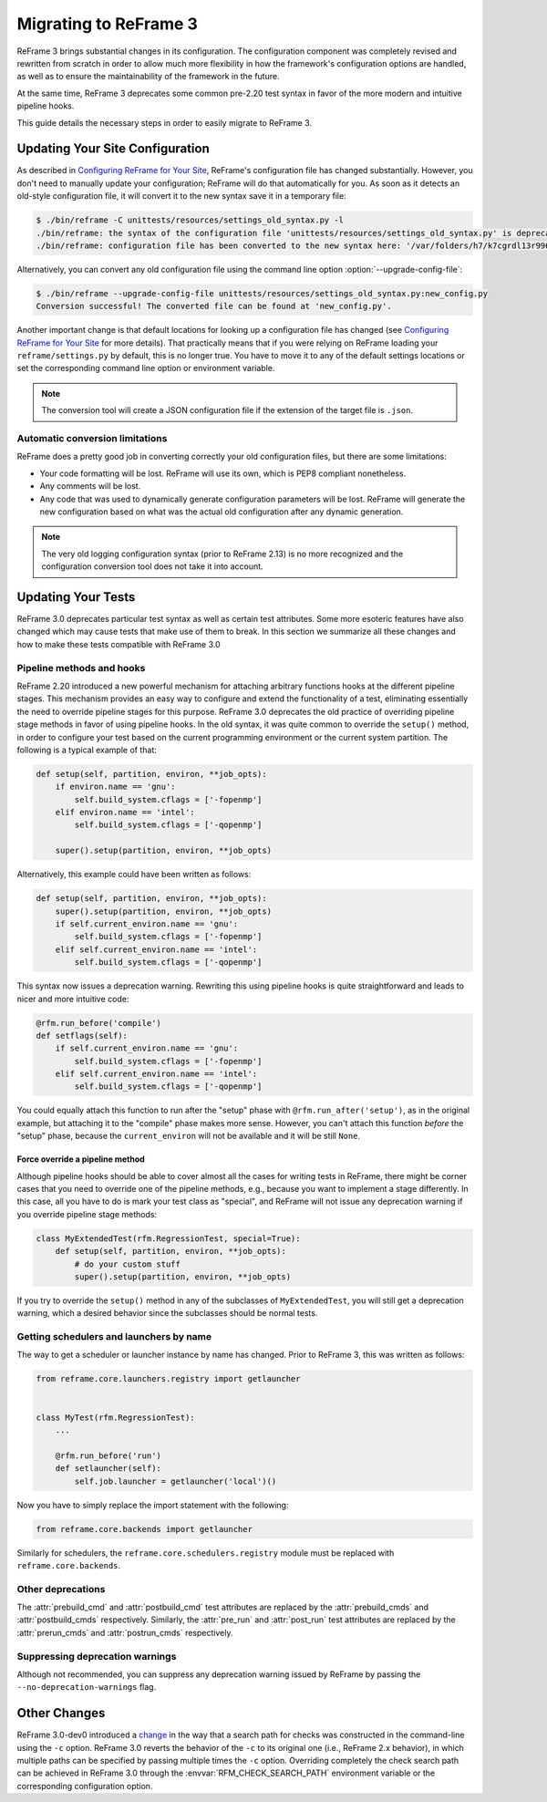 ======================
Migrating to ReFrame 3
======================

ReFrame 3 brings substantial changes in its configuration.
The configuration component was completely revised and rewritten from scratch in order to allow much more flexibility in how the framework's configuration options are handled, as well as to ensure the maintainability of the framework in the future.

At the same time, ReFrame 3 deprecates some common pre-2.20 test syntax in favor of the more modern and intuitive pipeline hooks.

This guide details the necessary steps in order to easily migrate to ReFrame 3.


Updating Your Site Configuration
--------------------------------

As described in `Configuring ReFrame for Your Site <configure.html>`__, ReFrame's configuration file has changed substantially.
However, you don't need to manually update your configuration; ReFrame will do that automatically for you.
As soon as it detects an old-style configuration file, it will convert it to the new syntax save it in a temporary file:


.. code-block:: none

   $ ./bin/reframe -C unittests/resources/settings_old_syntax.py -l
   ./bin/reframe: the syntax of the configuration file 'unittests/resources/settings_old_syntax.py' is deprecated
   ./bin/reframe: configuration file has been converted to the new syntax here: '/var/folders/h7/k7cgrdl13r996m4dmsvjq7v80000gp/T/tmph5n8u3kf.py'

Alternatively, you can convert any old configuration file using the command line option :option:`--upgrade-config-file`:

.. code-block:: none

   $ ./bin/reframe --upgrade-config-file unittests/resources/settings_old_syntax.py:new_config.py
   Conversion successful! The converted file can be found at 'new_config.py'.

Another important change is that default locations for looking up a configuration file has changed (see `Configuring ReFrame for Your Site <configure.html>`__ for more details).
That practically means that if you were relying on ReFrame loading your ``reframe/settings.py`` by default, this is no longer true.
You have to move it to any of the default settings locations or set the corresponding command line option or environment variable.

.. note::
   The conversion tool will create a JSON configuration file if the extension of the target file is ``.json``.


Automatic conversion limitations
================================

ReFrame does a pretty good job in converting correctly your old configuration files, but there are some limitations:

- Your code formatting will be lost.
  ReFrame will use its own, which is PEP8 compliant nonetheless.
- Any comments will be lost.
- Any code that was used to dynamically generate configuration parameters will be lost.
  ReFrame will generate the new configuration based on what was the actual old configuration after any dynamic generation.



.. note::

   The very old logging configuration syntax (prior to ReFrame 2.13) is no more recognized and the configuration conversion tool does not take it into account.


Updating Your Tests
-------------------


ReFrame 3.0 deprecates particular test syntax as well as certain test attributes.
Some more esoteric features have also changed which may cause tests that make use of them to break.
In this section we summarize all these changes and how to make these tests compatible with ReFrame 3.0


Pipeline methods and hooks
==========================

ReFrame 2.20 introduced a new powerful mechanism for attaching arbitrary functions hooks at the different pipeline stages.
This mechanism provides an easy way to configure and extend the functionality of a test, eliminating essentially the need to override pipeline stages for this purpose.
ReFrame 3.0 deprecates the old practice of overriding pipeline stage methods in favor of using pipeline hooks.
In the old syntax, it was quite common to override the ``setup()`` method, in order to configure your test based on the current programming environment or the current system partition.
The following is a typical example of that:


.. code:: python

   def setup(self, partition, environ, **job_opts):
       if environ.name == 'gnu':
           self.build_system.cflags = ['-fopenmp']
       elif environ.name == 'intel':
           self.build_system.cflags = ['-qopenmp']

       super().setup(partition, environ, **job_opts)


Alternatively, this example could have been written as follows:

.. code:: python

   def setup(self, partition, environ, **job_opts):
       super().setup(partition, environ, **job_opts)
       if self.current_environ.name == 'gnu':
           self.build_system.cflags = ['-fopenmp']
       elif self.current_environ.name == 'intel':
           self.build_system.cflags = ['-qopenmp']


This syntax now issues a deprecation warning.
Rewriting this using pipeline hooks is quite straightforward and leads to nicer and more intuitive code:

.. code:: python

   @rfm.run_before('compile')
   def setflags(self):
       if self.current_environ.name == 'gnu':
           self.build_system.cflags = ['-fopenmp']
       elif self.current_environ.name == 'intel':
           self.build_system.cflags = ['-qopenmp']


You could equally attach this function to run after the "setup" phase with ``@rfm.run_after('setup')``, as in the original example, but attaching it to the "compile" phase makes more sense.
However, you can't attach this function *before* the "setup" phase, because the ``current_environ`` will not be available and it will be still ``None``.


--------------------------------
Force override a pipeline method
--------------------------------

Although pipeline hooks should be able to cover almost all the cases for writing tests in ReFrame, there might be corner cases that you need to override one of the pipeline methods, e.g., because you want to implement a stage differently.
In this case, all you have to do is mark your test class as "special", and ReFrame will not issue any deprecation warning if you override pipeline stage methods:

.. code:: python

   class MyExtendedTest(rfm.RegressionTest, special=True):
       def setup(self, partition, environ, **job_opts):
           # do your custom stuff
           super().setup(partition, environ, **job_opts)


If you try to override the ``setup()`` method in any of the subclasses of ``MyExtendedTest``, you will still get a deprecation warning, which a desired behavior since the subclasses should be normal tests.


Getting schedulers and launchers by name
========================================


The way to get a scheduler or launcher instance by name has changed.
Prior to ReFrame 3, this was written as follows:

.. code:: python

	 from reframe.core.launchers.registry import getlauncher


	 class MyTest(rfm.RegressionTest):
	     ...

	     @rfm.run_before('run')
	     def setlauncher(self):
	         self.job.launcher = getlauncher('local')()



Now you have to simply replace the import statement with the following:


.. code:: python

	 from reframe.core.backends import getlauncher


Similarly for schedulers, the ``reframe.core.schedulers.registry`` module must be replaced with ``reframe.core.backends``.


Other deprecations
==================

The :attr:`prebuild_cmd` and :attr:`postbuild_cmd` test attributes are replaced by the :attr:`prebuild_cmds` and :attr:`postbuild_cmds` respectively.
Similarly, the :attr:`pre_run` and :attr:`post_run` test attributes are replaced by the :attr:`prerun_cmds` and :attr:`postrun_cmds` respectively.



Suppressing deprecation warnings
================================

Although not recommended, you can suppress any deprecation warning issued by ReFrame by passing the ``--no-deprecation-warnings`` flag.


Other Changes
-------------

ReFrame 3.0-dev0 introduced a `change <https://github.com/eth-cscs/reframe/pull/1125>`__ in the way that a search path for checks was constructed in the command-line using the ``-c`` option.
ReFrame 3.0 reverts the behavior of the ``-c`` to its original one (i.e., ReFrame 2.x behavior), in which multiple paths can be specified by passing multiple times the ``-c`` option.
Overriding completely the check search path can be achieved in ReFrame 3.0 through the :envvar:`RFM_CHECK_SEARCH_PATH` environment variable or the corresponding configuration option.
